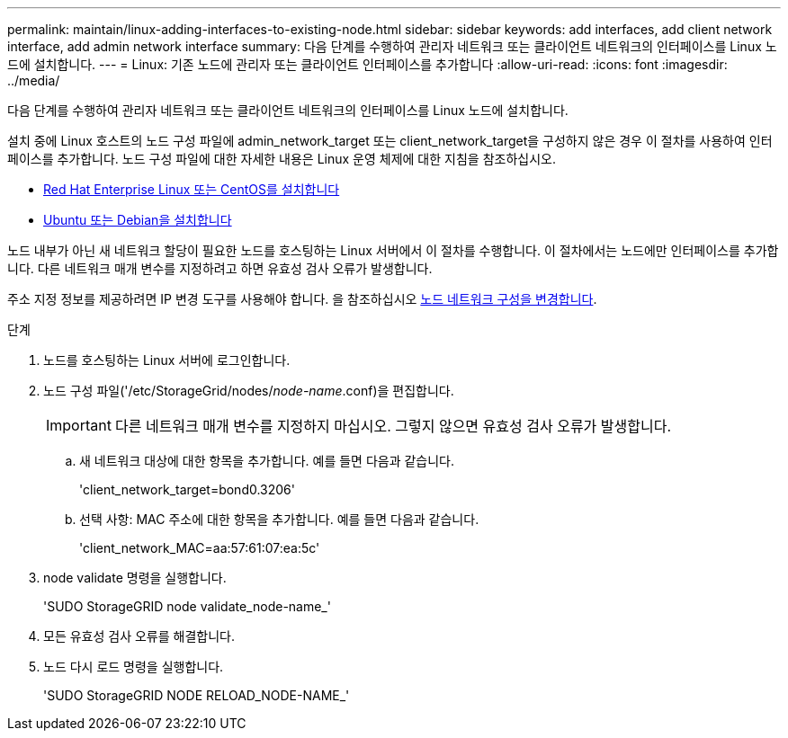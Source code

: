 ---
permalink: maintain/linux-adding-interfaces-to-existing-node.html 
sidebar: sidebar 
keywords: add interfaces, add client network interface, add admin network interface 
summary: 다음 단계를 수행하여 관리자 네트워크 또는 클라이언트 네트워크의 인터페이스를 Linux 노드에 설치합니다. 
---
= Linux: 기존 노드에 관리자 또는 클라이언트 인터페이스를 추가합니다
:allow-uri-read: 
:icons: font
:imagesdir: ../media/


[role="lead"]
다음 단계를 수행하여 관리자 네트워크 또는 클라이언트 네트워크의 인터페이스를 Linux 노드에 설치합니다.

설치 중에 Linux 호스트의 노드 구성 파일에 admin_network_target 또는 client_network_target을 구성하지 않은 경우 이 절차를 사용하여 인터페이스를 추가합니다. 노드 구성 파일에 대한 자세한 내용은 Linux 운영 체제에 대한 지침을 참조하십시오.

* xref:../rhel/index.adoc[Red Hat Enterprise Linux 또는 CentOS를 설치합니다]
* xref:../ubuntu/index.adoc[Ubuntu 또는 Debian을 설치합니다]


노드 내부가 아닌 새 네트워크 할당이 필요한 노드를 호스팅하는 Linux 서버에서 이 절차를 수행합니다. 이 절차에서는 노드에만 인터페이스를 추가합니다. 다른 네트워크 매개 변수를 지정하려고 하면 유효성 검사 오류가 발생합니다.

주소 지정 정보를 제공하려면 IP 변경 도구를 사용해야 합니다. 을 참조하십시오 xref:changing-nodes-network-configuration.adoc[노드 네트워크 구성을 변경합니다].

.단계
. 노드를 호스팅하는 Linux 서버에 로그인합니다.
. 노드 구성 파일('/etc/StorageGrid/nodes/_node-name_.conf)을 편집합니다.
+

IMPORTANT: 다른 네트워크 매개 변수를 지정하지 마십시오. 그렇지 않으면 유효성 검사 오류가 발생합니다.

+
.. 새 네트워크 대상에 대한 항목을 추가합니다. 예를 들면 다음과 같습니다.
+
'client_network_target=bond0.3206'

.. 선택 사항: MAC 주소에 대한 항목을 추가합니다. 예를 들면 다음과 같습니다.
+
'client_network_MAC=aa:57:61:07:ea:5c'



. node validate 명령을 실행합니다.
+
'SUDO StorageGRID node validate_node-name_'

. 모든 유효성 검사 오류를 해결합니다.
. 노드 다시 로드 명령을 실행합니다.
+
'SUDO StorageGRID NODE RELOAD_NODE-NAME_'


